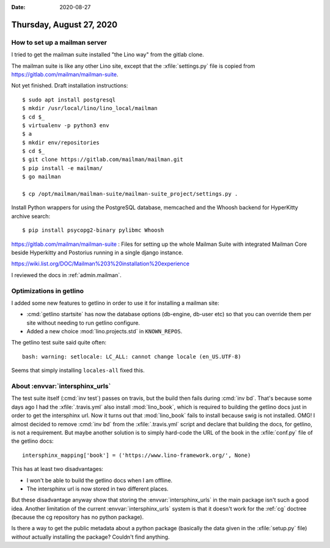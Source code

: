 :date: 2020-08-27

=========================
Thursday, August 27, 2020
=========================

How to set up a mailman server
==============================

I tried to get the mailman suite installed "the Lino way" from the gitlab clone.

The mailman suite is like any other Lino site, except that the
:xfile:`settings.py` file is copied from https://gitlab.com/mailman/mailman-suite.

Not yet finished. Draft installation instructions::

  $ sudo apt install postgresql
  $ mkdir /usr/local/lino/lino_local/mailman
  $ cd $_
  $ virtualenv -p python3 env
  $ a
  $ mkdir env/repositories
  $ cd $_
  $ git clone https://gitlab.com/mailman/mailman.git
  $ pip install -e mailman/
  $ go mailman

  $ cp /opt/mailman/mailman-suite/mailman-suite_project/settings.py .


Install Python wrappers for using the PostgreSQL database, memcached and the
Whoosh backend for HyperKitty archive search::

  $ pip install psycopg2-binary pylibmc Whoosh


https://gitlab.com/mailman/mailman-suite : Files for setting up the whole
Mailman Suite with integrated Mailman Core beside Hyperkitty and Postorius
running in a single django instance.

https://wiki.list.org/DOC/Mailman%203%20installation%20experience


I reviewed the docs in :ref:`admin.mailman`.

Optimizations in getlino
========================

I added some new features to getlino in order to use it for installing a mailman
site:

- :cmd:`getlino startsite` has now the database options (db-engine, db-user etc)
  so that you can override them per site without needing to run getlino
  configure.

- Added a new choice :mod:`lino.projects.std` in ``KNOWN_REPOS``.


The getlino test suite said quite often::

  bash: warning: setlocale: LC_ALL: cannot change locale (en_US.UTF-8)

Seems that simply installing ``locales-all`` fixed this.

About :envvar:`intersphinx_urls`
================================

The test suite itself (:cmd:`inv test`) passes on travis, but the build then
fails during :cmd:`inv bd`. That's because some days ago I had the
:xfile:`.travis.yml` also install  :mod:`lino_book`, which is required to
building the getlino docs just in order to get the intersphinx url. Now it turns
out that :mod:`lino_book` fails to install because swig is not installed.  OMG!
I almost decided to remove :cmd:`inv bd` from the :xfile:`.travis.yml` script
and declare that building the docs, for getlino, is not a requirement. But maybe
another solution is to simply hard-code the URL of the book in the
:xfile:`conf.py` file of the getlino docs::

  intersphinx_mapping['book'] = ('https://www.lino-framework.org/', None)

This has at least two disadvantages:

- I won't be able to build the getlino docs when I am offline.
- The intersphinx url is now stored in two different places.

But these disadvantage anyway show that storing the :envvar:`intersphinx_urls`
in the main package isn't such a good idea. Another limitation of the current
:envvar:`intersphinx_urls` system is that it doesn't work for the :ref:`cg`
doctree (because the cg repository has no python package).

Is there a way to get the public metadata about a python package (basically the
data given in the :xfile:`setup.py` file) *without* actually installing the
package?  Couldn't find anything.
